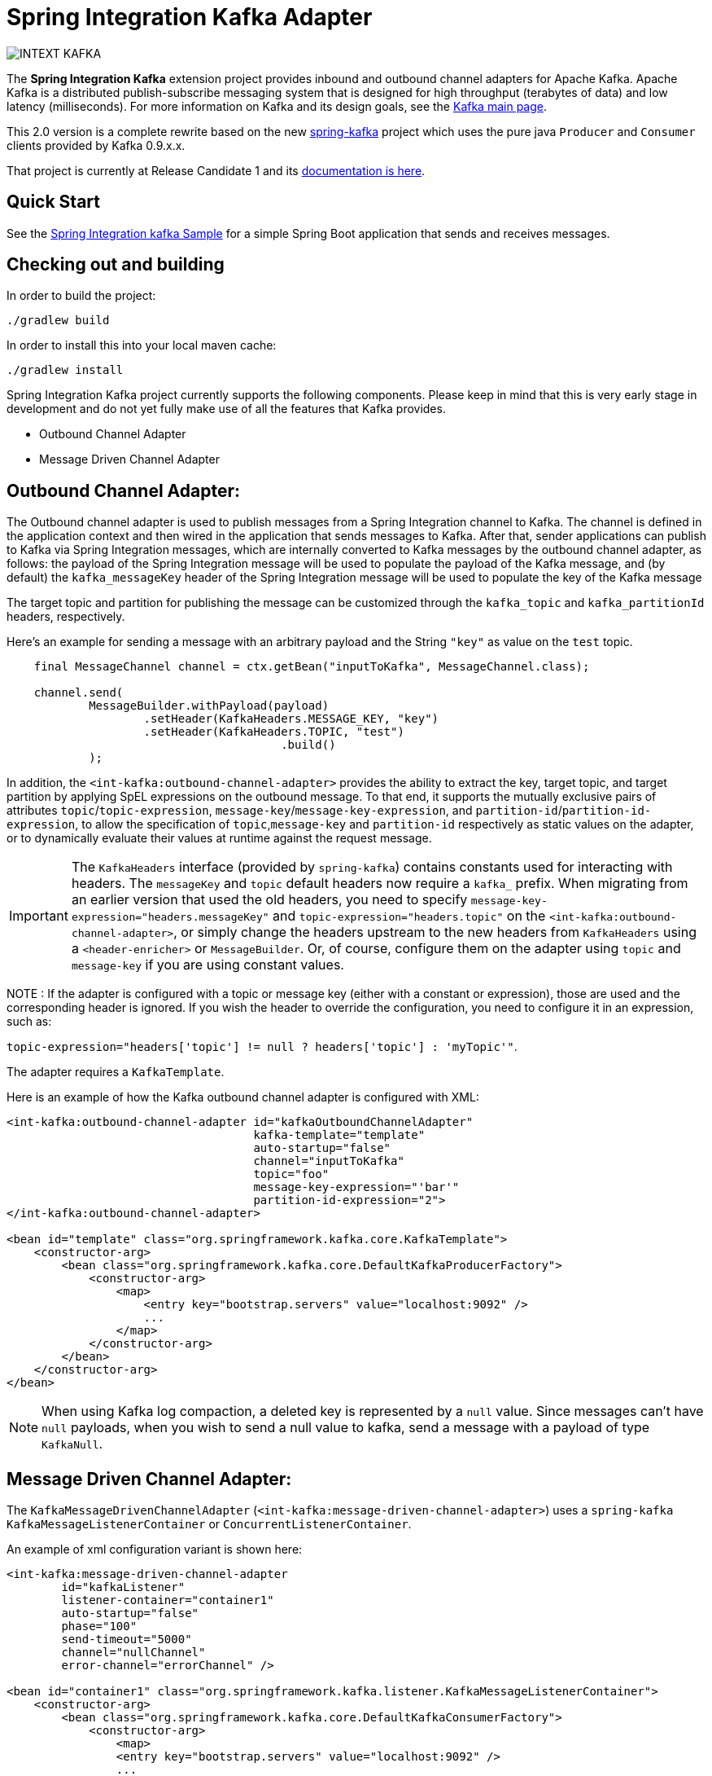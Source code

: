 = Spring Integration Kafka Adapter

image::https://build.spring.io/plugins/servlet/buildStatusImage/INTEXT-KAFKA[]

The *Spring Integration Kafka* extension project provides inbound and outbound channel adapters for Apache Kafka.
Apache Kafka is a distributed publish-subscribe messaging system
that is designed for high throughput (terabytes of data) and low latency (milliseconds). For more information on Kafka
and its design goals, see the
https://kafka.apache.org/[Kafka main page].

This 2.0 version is a complete rewrite based on the new
https://github.com/spring-projects/spring-kafka[spring-kafka] project which uses the pure java `Producer` and
`Consumer` clients provided by Kafka 0.9.x.x.

That project is currently at Release Candidate 1 and its
https://docs.spring.io/spring-kafka/docs/current/reference/[documentation is here].

== Quick Start


See the
https://github.com/spring-projects/spring-integration-samples/tree/master/basic/kafka[Spring Integration kafka Sample]
for a simple Spring Boot application that sends and receives messages.

== Checking out and building

In order to build the project:

    ./gradlew build

In order to install this into your local maven cache:

    ./gradlew install

Spring Integration Kafka project currently supports the following components.
Please keep in mind that this is very early stage in development and do not yet fully make use of all the features
that Kafka provides.

* Outbound Channel Adapter
* Message Driven Channel Adapter

== Outbound Channel Adapter:

The Outbound channel adapter is used to publish messages from a Spring Integration channel to Kafka.
The channel is defined in the application context and then wired in the application that sends messages to Kafka.
After that, sender applications can publish to Kafka via Spring Integration messages, which are internally converted
to Kafka messages by the outbound channel adapter, as follows: the payload of the Spring Integration message will be
used to populate the payload of the Kafka message, and (by default) the `kafka_messageKey` header of the Spring
Integration message will be used to populate the key of the Kafka message

The target topic and partition for publishing the message can be customized through the `kafka_topic`
and `kafka_partitionId` headers, respectively.

Here's an example for sending a message with an arbitrary payload and the String `"key"` as value on the `test` topic.

[source, java]
----
    final MessageChannel channel = ctx.getBean("inputToKafka", MessageChannel.class);

    channel.send(
            MessageBuilder.withPayload(payload)
                    .setHeader(KafkaHeaders.MESSAGE_KEY, "key")
                    .setHeader(KafkaHeaders.TOPIC, "test")
					.build()
            );
----

In addition, the `<int-kafka:outbound-channel-adapter>` provides the ability to extract the key, target topic, and
target partition by applying SpEL expressions on the outbound message. To that end, it supports the mutually exclusive
pairs of attributes `topic`/`topic-expression`, `message-key`/`message-key-expression`, and
`partition-id`/`partition-id-expression`, to allow the specification of `topic`,`message-key` and `partition-id`
respectively as static values on the adapter, or to dynamically evaluate their values at runtime against
the request message.

IMPORTANT: The `KafkaHeaders` interface (provided by `spring-kafka`) contains constants used for interacting with
headers.
The `messageKey` and `topic` default headers now require a `kafka_` prefix.
When migrating from an earlier version that used the old headers, you need to specify
`message-key-expression="headers.messageKey"` and `topic-expression="headers.topic"` on the
`<int-kafka:outbound-channel-adapter>`, or simply change the headers upstream to
the new headers from `KafkaHeaders` using a `<header-enricher>` or `MessageBuilder`.
Or, of course, configure them on the adapter using `topic` and `message-key` if you are using constant values.

NOTE : If the adapter is configured with a topic or message key (either with a constant or expression), those are used
and the corresponding header is ignored.
If you wish the header to override the configuration, you need to configure it in an expression, such as:

`topic-expression="headers['topic'] != null ? headers['topic'] : 'myTopic'"`.

The adapter requires a `KafkaTemplate`.

Here is an example of how the Kafka outbound channel adapter is configured with XML:

[source, xml]
----
<int-kafka:outbound-channel-adapter id="kafkaOutboundChannelAdapter"
                                    kafka-template="template"
                                    auto-startup="false"
                                    channel="inputToKafka"
                                    topic="foo"
                                    message-key-expression="'bar'"
                                    partition-id-expression="2">
</int-kafka:outbound-channel-adapter>

<bean id="template" class="org.springframework.kafka.core.KafkaTemplate">
    <constructor-arg>
        <bean class="org.springframework.kafka.core.DefaultKafkaProducerFactory">
            <constructor-arg>
                <map>
                    <entry key="bootstrap.servers" value="localhost:9092" />
                    ...
                </map>
            </constructor-arg>
        </bean>
    </constructor-arg>
</bean>
----

NOTE: When using Kafka log compaction, a deleted key is represented by a `null` value.
Since messages can't have `null` payloads, when you wish to send a null value to kafka, send a message with a payload of type `KafkaNull`.

== Message Driven Channel Adapter:

The `KafkaMessageDrivenChannelAdapter` (`<int-kafka:message-driven-channel-adapter>`) uses a `spring-kafka`
`KafkaMessageListenerContainer` or `ConcurrentListenerContainer`.

An example of xml configuration variant is shown here:

[source, xml]
----
<int-kafka:message-driven-channel-adapter
        id="kafkaListener"
        listener-container="container1"
        auto-startup="false"
        phase="100"
        send-timeout="5000"
        channel="nullChannel"
        error-channel="errorChannel" />

<bean id="container1" class="org.springframework.kafka.listener.KafkaMessageListenerContainer">
    <constructor-arg>
        <bean class="org.springframework.kafka.core.DefaultKafkaConsumerFactory">
            <constructor-arg>
                <map>
                <entry key="bootstrap.servers" value="localhost:9092" />
                ...
                </map>
            </constructor-arg>
        </bean>
    </constructor-arg>
    <constructor-arg name="topics" value="foo" />
</bean>
----

See the sample mentioned above for Java `@Configuration`.

NOTE: When using Kafka log compaction, a deleted key is represented by a `null` value.
Since messages can't have `null` payloads, when such a value is received, it is represented by a payload of type `KafkaNull`.

## Contributing

https://help.github.com/en/articles/creating-a-pull-request[Pull requests] are welcome.
Please see the https://github.com/spring-projects/spring-integration/blob/master/CONTRIBUTING.adoc[contributor guidelines] for details.

